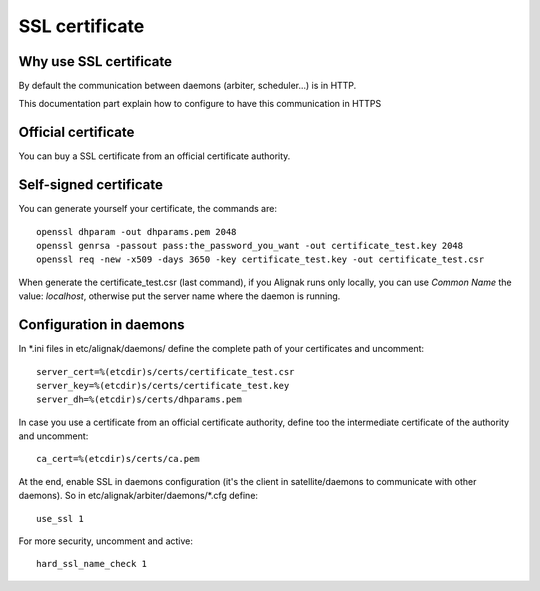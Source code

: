 .. _configuration/ssl_certificate:

===============
SSL certificate
===============


Why use SSL certificate
-----------------------

By default the communication between daemons (arbiter, scheduler...) is in HTTP.

This documentation part explain how to configure to have this communication in HTTPS


Official certificate
--------------------

You can buy a SSL certificate from an official certificate authority.



Self-signed certificate
-----------------------

You can generate yourself your certificate, the commands are::

    openssl dhparam -out dhparams.pem 2048
    openssl genrsa -passout pass:the_password_you_want -out certificate_test.key 2048
    openssl req -new -x509 -days 3650 -key certificate_test.key -out certificate_test.csr

When generate the certificate_test.csr (last command), if you Alignak runs only locally, you can use *Common Name*
the value: *localhost*, otherwise put the server name where the daemon is running.


Configuration in daemons
------------------------

In *.ini files in etc/alignak/daemons/ define the complete path of your certificates and uncomment::

    server_cert=%(etcdir)s/certs/certificate_test.csr
    server_key=%(etcdir)s/certs/certificate_test.key
    server_dh=%(etcdir)s/certs/dhparams.pem

In case you use a certificate from an official certificate authority, define too the intermediate certificate 
of the authority and uncomment::

    ca_cert=%(etcdir)s/certs/ca.pem


At the end, enable SSL in daemons configuration (it's the client in satellite/daemons to communicate with other daemons).
So in etc/alignak/arbiter/daemons/*.cfg define::

    use_ssl 1

For more security, uncomment and active::

    hard_ssl_name_check 1


